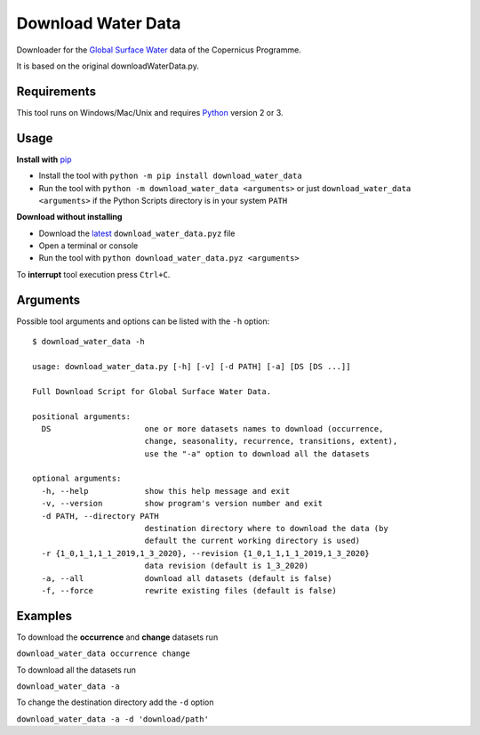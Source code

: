 Download Water Data
===================

Downloader for the `Global Surface Water`_ data of the Copernicus Programme.

It is based on the original downloadWaterData.py.

.. image:: https://img.shields.io/pypi/pyversions/download_water_data.svg
    :target: https://pypi.python.org/pypi/download-water-data

.. image:: https://img.shields.io/pypi/v/download-water-data.svg
    :target: https://pypi.python.org/pypi/download-water-data

.. image:: https://img.shields.io/github/issues/mentaljam/download_water_data.svg
    :target: https://github.com/mentaljam/download_water_data/issues

Requirements
------------

This tool runs on Windows/Mac/Unix and requires `Python`_ version 2 or 3.

Usage
-----

**Install with** `pip`_

- Install the tool with ``python -m pip install download_water_data``
- Run the tool with ``python -m download_water_data <arguments>`` or just
  ``download_water_data <arguments>`` if the Python Scripts directory is in your system ``PATH``

**Download without installing**

-  Download the `latest`_ ``download_water_data.pyz`` file
-  Open a terminal or console
-  Run the tool with ``python download_water_data.pyz <arguments>``

To **interrupt** tool execution press ``Ctrl+C``.

Arguments
---------

Possible tool arguments and options can be listed with the ``-h`` option:

::

    $ download_water_data -h

    usage: download_water_data.py [-h] [-v] [-d PATH] [-a] [DS [DS ...]]

    Full Download Script for Global Surface Water Data.

    positional arguments:
      DS                    one or more datasets names to download (occurrence,
                            change, seasonality, recurrence, transitions, extent),
                            use the "-a" option to download all the datasets

    optional arguments:
      -h, --help            show this help message and exit
      -v, --version         show program's version number and exit
      -d PATH, --directory PATH
                            destination directory where to download the data (by
                            default the current working directory is used)
      -r {1_0,1_1,1_1_2019,1_3_2020}, --revision {1_0,1_1,1_1_2019,1_3_2020}
                            data revision (default is 1_3_2020)
      -a, --all             download all datasets (default is false)
      -f, --force           rewrite existing files (default is false)

Examples
--------

To download the **occurrence** and **change** datasets run

``download_water_data occurrence change``

To download all the datasets run

``download_water_data -a``

To change the destination directory add the ``-d`` option

``download_water_data -a -d 'download/path'``

.. _Global Surface Water: https://global-surface-water.appspot.com
.. _Python: https://www.python.org
.. _pip: https://pip.pypa.io/en/stable
.. _latest: https://github.com/mentaljam/download_water_data/releases/latest
